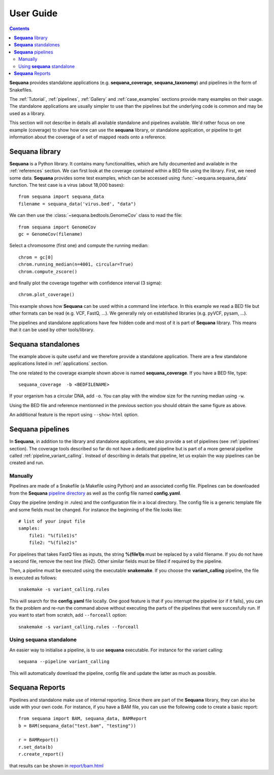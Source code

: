 User Guide
############

.. contents::

**Sequana** provides standalone applications (e.g. **sequana_coverage**,
**sequana_taxonomy**) and pipelines in the form of Snakefiles.

The :ref:`Tutorial`, :ref:`pipelines`, :ref:`Gallery` and :ref:`case_examples` sections provide many examples on their usage. The standalone applications are usually simpler to use than the pipelines but the underlying code is common and may be used as a library. 

.. The standalone applications all have their own documentation, which can be obtained using  ``--help``. The pipelines documentation can be found in this documentation (e.g., in :ref:`pipelines` section). 

This section will not describe in details all available standalone and pipelines
available. We'd rather focus on one example (coverage) to show how one can use
the **sequana** library, or standalone application, or pipeline to get
information about the coverage of a set of mapped reads onto a reference. 


**Sequana** library
========================

**Sequana** is a Python library. It contains many functionalities, which are
fully documented and available in the :ref:`references` section. We can first
look at the coverage contained within a BED file using the library. First, we
need some data. **Sequana** provides some test examples, which can be accessed
using :func:`~sequana.sequana_data` function. The test case is a virus (about
18,000 bases)::

    from sequana import sequana_data
    filename = sequana_data('virus.bed', "data")


We can then use the :class:`~sequana.bedtools.GenomeCov` class to read the
file::

    from sequana import GenomeCov
    gc = GenomeCov(filename)

Select a chromosome (first one) and compute the running median::

    chrom = gc[0] 
    chrom.running_median(n=4001, circular=True)
    chrom.compute_zscore()

and finally plot the coverage together with confidence interval (3 sigma)::

    chrom.plot_coverage()


.. plot::

    from sequana import sequana_data
    filename = sequana_data('virus.bed', "data")
    from sequana import GenomeCov
    gc = GenomeCov(filename)

    chrom = gc[0]
    chrom.running_median(n=4001, circular=True)
    chrom.compute_zscore()
    chrom.plot_coverage()


This example shows how **Sequana** can be used within a command line interface.
In this example we read a BED file but other formats can be read (e.g. VCF,
FastQ, ...). We generally rely on established libraries (e.g. pyVCF, pysam,
...).

The pipelines and standalone applications have few hidden code and most of it is
part of **Sequana** library. This means that it can be used by other
tools/library.

**Sequana** standalones
=========================

The example above is quite useful and we therefore provide a standalone
application. There are a few standalone applications listed in
:ref:`applications` section. 

The one related to the coverage example shown above is named
**sequana_coverage**. If you have a BED file, type::

    sequana_coverage  -b <BEDFILENAME> 

If your organism has a circular DNA, add ``-o``. You can play with the window
size for the running median using ``-w``.

Using the BED file and reference mentionned in the previous section you should
obtain the same figure as above.

An additional feature is the report using  ``--show-html`` option.

**Sequana** pipelines
=======================

In **Sequana**, in addition to the library and standalone applications, we also
provide a set of pipelines (see :ref:`pipelines` section). The coverage tools
described so far do not have a dedicated pipeline but is part of a more general
pipeline called :ref:`pipeline_variant_calling`. Instead of describing in
details that pipeline, let us explain the way pipelines can be created and run.

Manually
------------

Pipelines are made of a Snakefile (a Makefile using Python) and an associated
config file. Pipelines can be downloaded from the **Sequana** 
`pipeline directory <https://github.com/sequana/sequana/tree/master/sequana/pipelines>`_
as well as the config file named **config.yaml**.

Copy the pipeline (ending in .rules) and the configuration file in a local
directory. The config file is a generic template file and some fields must be
changed. For instance the beginning of the file looks like::

    # list of your input file
    samples:
        file1: "%(file1)s"
        file2: "%(file2)s"

For pipelines that takes FastQ files as inputs, the string **%(file1)s** must be 
replaced by a valid filename. If you do not have a second file, remove the next
line (file2). Other similar fields must be filled if required by the pipeline.

Then, a pipeline must be executed using the executable **snakemake**. If you
choose the **variant_calling** pipeline, the file is executed as follows::

    snakemake -s variant_calling.rules

This will search for the **config.yaml** file locally. One good feature is that
if you interrupt the pipeline (or if it fails), you can fix the problem and
re-run the command above without executing the parts of the pipelines that were
succesfully run. If you want to start from scratch, add ``--forceall`` option::

    snakemake -s variant_calling.rules --forceall

.. seealso:: :ref:`pipelines` section for more information.

Using **sequana** standalone
------------------------------

An easier way to initialise a pipeline, is to use **sequana** executable. For
instance for the variant calling::

    sequana --pipeline variant_calling

This will automatically download the pipeline, config file and update the latter
as much as possible.

.. seealso:: :ref:`applications` section


**Sequana** Reports
=====================


Pipelines and standalone make use of internal reporting. Since there are part of
the **Sequana** library, they can also be usde with your own code. For instance,
if you have a BAM file, you can use the following code to create a basic
report::

    from sequana import BAM, sequana_data, BAMReport
    b = BAM(sequana_data("test.bam", "testing"))

    r = BAMReport()
    r.set_data(b)
    r.create_report()

that results can be shown in `report/bam.html <_static/report/bam.html>`_

